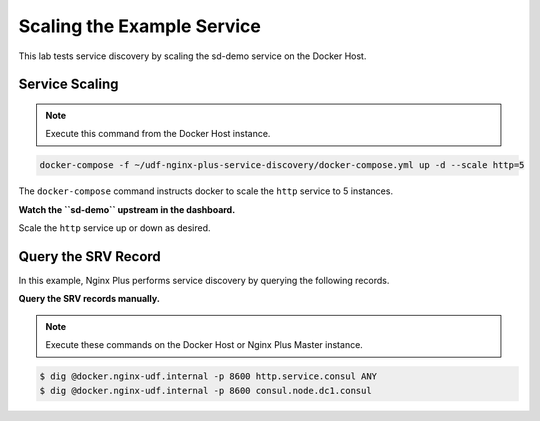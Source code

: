 Scaling the Example Service
-----------------------------------------

This lab tests service discovery by scaling the sd-demo service on the Docker Host.

Service Scaling
~~~~~~~~~~~~~~~~~~~~

.. note:: Execute this command from the Docker Host instance.

.. code:: shell

    docker-compose -f ~/udf-nginx-plus-service-discovery/docker-compose.yml up -d --scale http=5

The ``docker-compose`` command instructs docker to scale the ``http`` service to 5 instances.

**Watch the ``sd-demo`` upstream in the dashboard.**

.. image:: /_static/sd-upstream-full.png
   :width: 500pt

Scale the ``http`` service up or down as desired.

Query the SRV Record
~~~~~~~~~~~~~~~~~~~~

In this example, Nginx Plus performs service discovery by querying the following records.

**Query the SRV records manually.**

.. note:: Execute these commands on the Docker Host or Nginx Plus Master instance.

.. code:: shell

    $ dig @docker.nginx-udf.internal -p 8600 http.service.consul ANY
    $ dig @docker.nginx-udf.internal -p 8600 consul.node.dc1.consul

